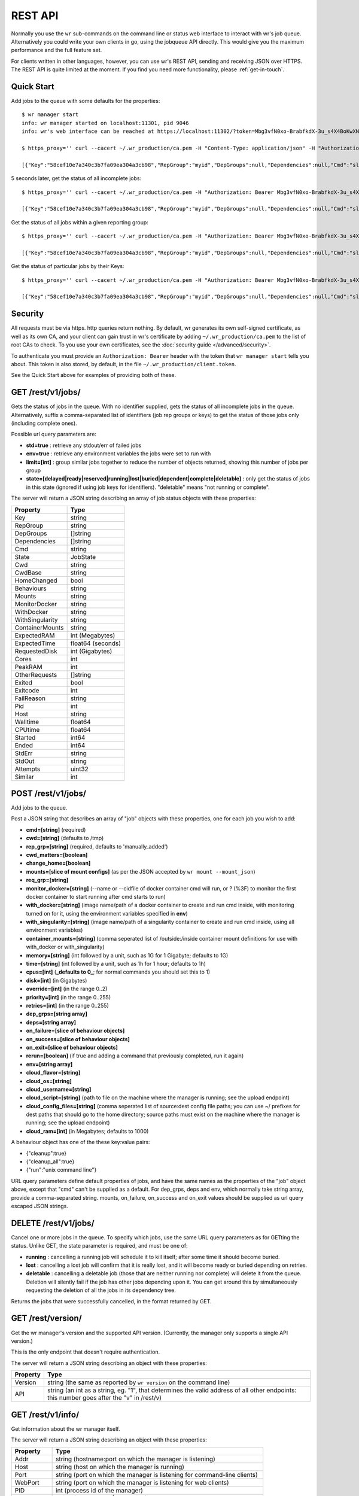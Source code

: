 REST API
========

Normally you use the ``wr`` sub-commands on the command line or status web
interface to interact with wr's job queue. Alternatively you could write your
own clients in go, using the jobqueue API directly. This would give you the
maximum performance and the full feature set.

For clients written in other languages, however, you can use wr's REST API,
sending and receiving JSON over HTTPS. The REST API is quite limited at the
moment. If you find you need more functionality, please :ref:`get-in-touch`.

Quick Start
-----------

Add jobs to the queue with some defaults for the properties::

    $ wr manager start
    info: wr manager started on localhost:11301, pid 9046
    info: wr's web interface can be reached at https://localhost:11302/?token=Mbg3vfN0xo-BrabfkdX-3u_s4X4BoKwXNQOGyzmiCzM

    $ https_proxy='' curl --cacert ~/.wr_production/ca.pem -H "Content-Type: application/json" -H "Authorization: Bearer Mbg3vfN0xo-BrabfkdX-3u_s4X4BoKwXNQOGyzmiCzM" -X POST -d '[{"cmd":"sleep 5 && echo mymsg && false","memory":"5M","cpus":1},{"cmd":"sleep 5","cpus":1}]' 'https://localhost:11302/rest/v1/jobs/?rep_grp=myid&cpus=2&memory=3G&time=5s'

    [{"Key":"58cef10e7a340c3b7fa09ea304a3cb98","RepGroup":"myid","DepGroups":null,"Dependencies":null,"Cmd":"sleep 5 && echo mymsg && false","State":"ready","Cwd":"","CwdBase":"/tmp","HomeChanged":false,"Behaviours":"","Mounts":"","ExpectedRAM":5,"ExpectedTime":5,"RequestedDisk":0,"OtherRequests":null,"Cores":2,"PeakRAM":0,"Exited":false,"Exitcode":0,"FailReason":"","Pid":0,"Host":"","HostID":"","HostIP":"","Walltime":0,"CPUtime":0,"Started":-62135596800,"Ended":-62135596800,"StdErr":"","StdOut":"","Env":null,"Attempts":0,"Similar":0},{"Key":"ea4266bc0fc7dd493caeb2fff1963e4a","RepGroup":"myid","DepGroups":null,"Dependencies":null,"Cmd":"sleep 5","State":"ready","Cwd":"","CwdBase":"/tmp","HomeChanged":false,"Behaviours":"","Mounts":"","ExpectedRAM":3072,"ExpectedTime":5,"RequestedDisk":0,"OtherRequests":null,"Cores":1,"PeakRAM":0,"Exited":false,"Exitcode":0,"FailReason":"","Pid":0,"Host":"","HostID":"","HostIP":"","Walltime":0,"CPUtime":0,"Started":-62135596800,"Ended":-62135596800,"StdErr":"","StdOut":"","Env":null,"Attempts":0,"Similar":0}]

5 seconds later, get the status of all incomplete jobs::

    $ https_proxy='' curl --cacert ~/.wr_production/ca.pem -H "Authorization: Bearer Mbg3vfN0xo-BrabfkdX-3u_s4X4BoKwXNQOGyzmiCzM" https://localhost:11302/rest/v1/jobs/

    [{"Key":"58cef10e7a340c3b7fa09ea304a3cb98","RepGroup":"myid","DepGroups":null,"Dependencies":null,"Cmd":"sleep 5 && echo mymsg && false","State":"buried","Cwd":"/wr_cwd/5/8/c/ef10e7a340c3b7fa09ea304a3cb98591997052/cwd","CwdBase":"/tmp","HomeChanged":false,"Behaviours":"","Mounts":"","ExpectedRAM":5,"ExpectedTime":5,"RequestedDisk":0,"OtherRequests":null,"Cores":2,"PeakRAM":13,"Exited":true,"Exitcode":1,"FailReason":"command exited non-zero","Pid":25927,"Host":"vr-2-2-02","HostID":"","HostIP":"172.17.27.150","Walltime":5.002266249,"CPUtime":0,"Started":1524225096,"Ended":1524225101,"StdErr":"","StdOut":"","Env":null,"Attempts":1,"Similar":0}]

Get the status of all jobs within a given reporting group::

    $ https_proxy='' curl --cacert ~/.wr_production/ca.pem -H "Authorization: Bearer Mbg3vfN0xo-BrabfkdX-3u_s4X4BoKwXNQOGyzmiCzM" 'https://localhost:11302/rest/v1/jobs/myid?std=true'

    [{"Key":"58cef10e7a340c3b7fa09ea304a3cb98","RepGroup":"myid","DepGroups":null,"Dependencies":null,"Cmd":"sleep 5 && echo mymsg && false","State":"buried","Cwd":"/wr_cwd/5/8/c/ef10e7a340c3b7fa09ea304a3cb98591997052/cwd","CwdBase":"/tmp","HomeChanged":false,"Behaviours":"","Mounts":"","ExpectedRAM":5,"ExpectedTime":5,"RequestedDisk":0,"OtherRequests":null,"Cores":2,"PeakRAM":13,"Exited":true,"Exitcode":1,"FailReason":"command exited non-zero","Pid":25927,"Host":"vr-2-2-02","HostID":"","HostIP":"172.17.27.150","Walltime":5.002266249,"CPUtime":0,"Started":1524225096,"Ended":1524225101,"StdErr":"","StdOut":"mymsg","Env":null,"Attempts":1,"Similar":0},{"Key":"ea4266bc0fc7dd493caeb2fff1963e4a","RepGroup":"myid","DepGroups":null,"Dependencies":null,"Cmd":"sleep 5","State":"complete","Cwd":"/wr_cwd/e/a/4/266bc0fc7dd493caeb2fff1963e4a234007716/cwd","CwdBase":"/tmp","HomeChanged":false,"Behaviours":"","Mounts":"","ExpectedRAM":3072,"ExpectedTime":5,"RequestedDisk":0,"OtherRequests":null,"Cores":1,"PeakRAM":13,"Exited":true,"Exitcode":0,"FailReason":"","Pid":25940,"Host":"vr-2-2-02","HostID":"","HostIP":"172.17.27.150","Walltime":5.001559525,"CPUtime":0,"Started":1524225096,"Ended":1524225101,"StdErr":"","StdOut":"","Env":null,"Attempts":1,"Similar":0}]

Get the status of particular jobs by their Keys::

    $ https_proxy='' curl --cacert ~/.wr_production/ca.pem -H "Authorization: Bearer Mbg3vfN0xo-BrabfkdX-3u_s4X4BoKwXNQOGyzmiCzM" 'https://localhost:11302/rest/v1/jobs/58cef10e7a340c3b7fa09ea304a3cb98,ea4266bc0fc7dd493caeb2fff1963e4a'

    [{"Key":"58cef10e7a340c3b7fa09ea304a3cb98","RepGroup":"myid","DepGroups":null,"Dependencies":null,"Cmd":"sleep 5 && echo mymsg && false","State":"buried","Cwd":"/wr_cwd/5/8/c/ef10e7a340c3b7fa09ea304a3cb98591997052/cwd","CwdBase":"/tmp","HomeChanged":false,"Behaviours":"","Mounts":"","ExpectedRAM":5,"ExpectedTime":5,"RequestedDisk":0,"OtherRequests":null,"Cores":2,"PeakRAM":13,"Exited":true,"Exitcode":1,"FailReason":"command exited non-zero","Pid":25927,"Host":"vr-2-2-02","HostID":"","HostIP":"172.17.27.150","Walltime":5.002266249,"CPUtime":0,"Started":1524225096,"Ended":1524225101,"StdErr":"","StdOut":"","Env":null,"Attempts":1,"Similar":0},{"Key":"ea4266bc0fc7dd493caeb2fff1963e4a","RepGroup":"myid","DepGroups":null,"Dependencies":null,"Cmd":"sleep 5","State":"complete","Cwd":"/wr_cwd/e/a/4/266bc0fc7dd493caeb2fff1963e4a234007716/cwd","CwdBase":"/tmp","HomeChanged":false,"Behaviours":"","Mounts":"","ExpectedRAM":3072,"ExpectedTime":5,"RequestedDisk":0,"OtherRequests":null,"Cores":1,"PeakRAM":13,"Exited":true,"Exitcode":0,"FailReason":"","Pid":25940,"Host":"vr-2-2-02","HostID":"","HostIP":"172.17.27.150","Walltime":5.001559525,"CPUtime":0,"Started":1524225096,"Ended":1524225101,"StdErr":"","StdOut":"","Env":null,"Attempts":1,"Similar":0}]

Security
--------

All requests must be via https. http queries return nothing. By default, wr
generates its own self-signed certificate, as well as its own CA, and your
client can gain trust in wr's certificate by adding ``~/.wr_production/ca.pem``
to the list of root CAs to check. To you use your own certificates, see the
:doc:`security guide </advanced/security>`.

To authenticate you must provide an ``Authorization: Bearer`` header with the
token that ``wr manager start`` tells you about. This token is also stored, by
default, in the file ``~/.wr_production/client.token``.

See the Quick Start above for examples of providing both of these.

GET /rest/v1/jobs/
------------------

Gets the status of jobs in the queue. With no identifier supplied, gets the
status of all incomplete jobs in the queue. Alternatively, suffix a
comma-separated list of identifiers (job rep groups or keys) to get the status
of those jobs only (including complete ones).

Possible url query parameters are:

* **std=true** : retrieve any stdout/err of failed jobs
* **env=true** : retrieve any environment variables the jobs were set to run
  with
* **limit=[int]** : group similar jobs together to reduce the number of objects
  returned, showing this number of jobs per group
* **state=[delayed|ready|reserved|running|lost|buried|dependent|complete|deletable]** :
  only get the status of jobs in this state (ignored if using job keys for
  identifiers). "deletable" means "not running or complete".

The server will return a JSON string describing an array of job status objects 
with these properties:

===============  =================
Property         Type   
===============  =================
Key              string
RepGroup         string
DepGroups        []string
Dependencies     []string
Cmd              string
State            JobState
Cwd              string
CwdBase          string
HomeChanged      bool
Behaviours       string
Mounts           string
MonitorDocker    string
WithDocker       string
WithSingularity  string
ContainerMounts  string
ExpectedRAM      int (Megabytes)
ExpectedTime     float64 (seconds)
RequestedDisk    int (Gigabytes)
Cores            int
PeakRAM          int
OtherRequests    []string
Exited           bool
Exitcode         int
FailReason       string
Pid              int
Host             string
Walltime         float64
CPUtime          float64
Started          int64
Ended            int64
StdErr           string
StdOut           string
Attempts         uint32
Similar          int  
===============  =================

POST /rest/v1/jobs/
-------------------

Add jobs to the queue.

Post a JSON string that describes an array of "job" objects with these
properties, one for each job you wish to add:

* **cmd=[string]** (required)
* **cwd=[string]** (defaults to /tmp)
* **rep_grp=[string]** (required, defaults to 'manually_added')
* **cwd_matters=[boolean]**
* **change_home=[boolean]**
* **mounts=[slice of mount configs]** (as per the JSON accepted by
  ``wr mount --mount_json``)
* **req_grp=[string]**
* **monitor_docker=[string]** (--name or --cidfile of docker container cmd will
  run, or ? (%3F) to monitor the first docker container to start running after
  cmd starts to run)
* **with_docker=[string]** (image name/path of a docker container to create and
  run cmd inside, with monitoring turned on for it, using the environment
  variables specified in **env**)
* **with_singularity=[string]** (image name/path of a singularity container to
  create and run cmd inside, using all environment variables)
* **container_mounts=[string]** (comma seperated list of /outside:/inside
  container mount definitions for use with with_docker or with_singularity)
* **memory=[string]** (int followed by a unit, such as 1G for 1 Gigabyte;
  defaults to 1G)
* **time=[string]** (int followed by a unit, such as 1h for 1 hour; defaults to
  1h)
* **cpus=[int]** (**_defaults to 0_**; for normal commands you should set this
  to 1)
* **disk=[int]** (in Gigabytes)
* **override=[int]** (in the range 0..2)
* **priority=[int]** (in the range 0..255)
* **retries=[int]** (in the range 0..255)
* **dep_grps=[string array]**
* **deps=[string array]**
* **on_failure=[slice of behaviour objects]**
* **on_success=[slice of behaviour objects]**
* **on_exit=[slice of behaviour objects]**
* **rerun=[boolean]** (if true and adding a command that previously completed,
  run it again)
* **env=[string array]**
* **cloud_flavor=[string]**
* **cloud_os=[string]**
* **cloud_username=[string]**
* **cloud_script=[string]** (path to file on the machine where the manager is
  running; see the upload endpoint)
* **cloud_config_files=[string]** (comma seperated list of source:dest config
  file paths; you can use ~/ prefixes for dest paths that should go to the home
  directory; source paths must exist on the machine where the manager is
  running; see the upload endpoint)
* **cloud_ram=[int]** (in Megabytes; defaults to 1000)

A behaviour object has one of the these key:value pairs:

* {"cleanup":true}
* {"cleanup_all":true}
* {"run":"unix command line"}

URL query parameters define default properties of jobs, and have the same names
as the properties of the "job" object above, except that "cmd" can't be supplied
as a default. For dep_grps, deps and env, which normally take string array,
provide a comma-separated string. mounts, on_failure, on_success and on_exit
values should be supplied as url query escaped JSON strings.

DELETE /rest/v1/jobs/
---------------------

Cancel one or more jobs in the queue. To specify which jobs, use the same URL
query parameters as for GETting the status. Unlike GET, the state parameter is
required, and must be one of:

* **running** : cancelling a running job will schedule it to kill itself; after
  some time it should become buried.
* **lost** : cancelling a lost job will confirm that it is really lost, and it
  will become ready or buried depending on retries.
* **deletable** : cancelling a deletable job (those that are neither running nor
  complete) will delete it from the queue. Deletion will silently fail if the
  job has other jobs depending upon it. You can get around this by
  simultaneously requesting the deletion of all the jobs in its dependency tree.

Returns the jobs that were successfully cancelled, in the format returned by
GET.

GET /rest/version/
------------------

Get the wr manager's version and the supported API version. (Currently, the
manager only supports a single API version.)

This is the only endpoint that doesn't require authentication.

The server will return a JSON string describing an object with these properties:

========= =========================================================================================================================================  
Property  Type   
========= =========================================================================================================================================  
Version   string (the same as reported by ``wr version`` on the command line)
API       string (an int as a string, eg. "1", that determines the valid address of all other endpoints: this number goes after the "v" in /rest/v)
========= =========================================================================================================================================

GET /rest/v1/info/
------------------

Get information about the wr manager itself.

The server will return a JSON string describing an object with these properties:

========== ==========================================================================  
Property   Type   
========== ==========================================================================
Addr       string (hostname:port on which the manager is listening)
Host       string (host on which the manager is running)
Port       string (port on which the manager is listening for command-line clients)
WebPort    string (port on which the manager is listening for web clients)
PID        int    (process id of the manager)
Deployment string (development|production)
Scheduler  string (name of the scheduler being used, eg. 'local' or 'openstack' etc.)
Mode       string (current state of the manager, either 'started' or 'draining')
========== ==========================================================================  

PUT /rest/v1/upload/
--------------------

Upload files to the machine where the manager is running. It is not intended
that you use this for many files or large files!

When you add jobs you can specify the path to a "cloud_script" or to
"cloud_config_files", but the files must exist at that path on the machine where
the manager is running. Before adding such a job, you can upload your files to
the manager's machine first using this endpoint.

To specify a path relative to the home directory, you can use tilda. Eg::

    $ https_proxy='' curl --cacert ~/.wr_production/ca.pem https://localhost:11302/rest/v1/upload/?path=~/my_cloud_script -H "Authorization: Bearer Mbg3vfN0xo-BrabfkdX-3u_s4X4BoKwXNQOGyzmiCz" --upload-file my_cloud_script

    {"path":"/home/ubuntu/my_cloud_script"}

    $ https_proxy='' curl --cacert ~/.wr_production/ca.pem https://localhost:11302/rest/v1/jobs/ -H "Content-Type: application/json" -H "Authorization: Bearer Mbg3vfN0xo-BrabfkdX-3u_s4X4BoKwXNQOGyzmiCz" -X POST -d '[{"cmd":"cat /tmp/file_created_by_my_cloud_script","cloud_script":"~/my_cloud_script"}]'

Possible url query parameters are:

* **path=[string]** : path to save the uploaded file to. Can be prefixed with
  tilda to specify a path relative to the home directory; otherwise should be an
  absolute path. If not supplied, a unique path based on a MD5 checksum of the
  file's contents, rooted in the configured manageruploaddir is chosen for you. 

The server will return a JSON string describing a map with the key "path" and a
value of the absolute path of the uploaded file.

GET /rest/v1/warnings/
----------------------

Get any warnings produced when trying to use the scheduler. These are not
explicitly tied to particular jobs, though it is typically in attempting to
schedule jobs to run that warnings occur. There is currently no standard format
for the warning messages: they are free-form text.

The server will return a JSON string describing an array of warning objects with
these properties:

========= ====================================================================  
Property  Type   
========= ====================================================================
Msg       string (unique amongst the objects in the array)
FirstDate int64 (date that the Msg was first sent in seconds since unix epoch)
LastDate  int64 (date that the Msg was last sent in seconds since unix epoch)
Count     int (number of times the message has been sent since your last GET)
========= ====================================================================  

In wr's web interface, messages have to be manually "dismissed" by the user or
they won't go away. By contrast, the act of GETting this url will "dismiss" the
messages, ie. delete them.

GET /rest/v1/servers/
---------------------

For cloud deployments that are spawning servers, get the details of any servers
that can no longer be ssh'd to and thus seem dead.

The server will return a JSON string describing an array of "bad server" objects
with these properties:

======== ===================================================================== 
Property Type   
======== =====================================================================
ID       string
Name     string
IP       string
Date     int64 (the date that the server went bad in seconds since Unix epoch)
IsBad    bool (always true, except via the websocket)
Problem  string
======== ===================================================================== 

If Problem is a non-blank string, then wr will never try to re-use the server
and you should DELETE it (after investigating it if desired).

Otherwise, there's a possibility that the server will later come back to life,
in which case a subsequent GET will no longer include a "bad server" object with
that ID.

DELETE /rest/v1/servers/?id=[badserver.ID]
------------------------------------------

Confirm that one of the servers reported by GET is dead. If it still exists, wr
will try to terminate it. The id parameter is required.

(This will only act on servers that wr already thinks are bad.)
